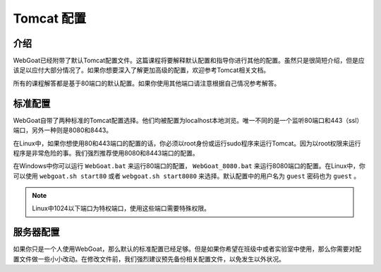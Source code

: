 .. -*- coding: utf-8 -*-

.. _tomcat :

Tomcat 配置
=============

.. _intro :

介绍
-----

WebGoat已经附带了默认Tomcat配置文件。这篇课程将要解释默认配置和指导你进行其他的配置。虽然只是很简短介绍，但是应该足以应付大部分情况了。如果你想要深入了解更加高级的配置，欢迎参考Tomcat相关文档。

所有的课程解答都是基于80端口的默认配置。如果你使用其他端口请注意根据自己情况参考解答。

.. _standardconf :

标准配置
---------

WebGoat自带了两种标准的Tomcat配置选择。他们均被配置为localhost本地浏览。唯一不同的是一个监听80端口和443（ssl）端口，另外一种则是8080和8443。

在Linux中，如果你想使用80和443端口的配置的话，你必须以root身份或运行sudo程序来运行Tomcat。因为以root权限来运行程序是非常危险的事。我们强烈推荐使用8080和8443端口的配置。

在Windows中你可以运行 ``WebGoat.bat`` 来运行80端口的配置， ``WebGoat_8080.bat`` 来运行8080端口的配置。在Linux中，你可以使用 ``webgoat.sh start80`` 或者 ``webgoat.sh start8080`` 来选择。默认配置中的用户名为 ``guest`` 密码也为 ``guest`` 。

.. Note::

    Linux中1024以下端口为特权端口，使用这些端口需要特殊权限。

.. _serverconf :

服务器配置
-----------

如果你只是一个人使用WebGoat，那么默认的标准配置已经足够。但是如果你希望在班级中或者实验室中使用，那么你需要对配置文件做一些小小改动。在修改文件前，我们强烈建议预先备份相关配置文件，以免发生以外状况。

